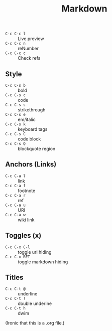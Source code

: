 #+title: Markdown

- =C-c C-c l= :: Live preview
- =C-c C-c n= :: reNumber
- =C-c C-c c= :: Check refs

** Style
- =C-c C-s b= :: bold
- =C-c C-s c= :: code
- =C-c C-s s= :: strikethrough
- =C-c C-s e= :: em/italic
- =C-c C-s k= :: keyboard tags
- =C-c C-s C= :: code block
- =C-c C-s Q= :: blockquote region

** Anchors (Links)
- =C-c C-a l= :: link
- =C-c C-a f= :: footnote
- =C-c C-a r= :: ref
- =C-c C-a u= :: URI
- =C-c C-a w= :: wiki link

** Toggles (x)
- =C-c C-x C-l= :: toggle url hiding
- =C-c C-x RET= :: toggle markdown hiding

** Titles
- =C-c C-t @= :: underline
- =C-c C-t != :: double underine
- =C-c C-t h= :: dwim


(Ironic that this is a .org file.)
